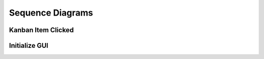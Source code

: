 Sequence Diagrams
=================

Kanban Item Clicked 
###################


.. plantuml::

   @startuml
   participant User
   participant main
   participant CustomListWidget
   participant MainWindow
   participant FocusMeControl
   participant Project

   User -> main: itemClicked()
   main -> CustomListWidget: handle_item_clicked()
   CustomListWidget -> MainWindow: show_task_details()
   MainWindow -> FocusMeControl: get_current_project()
   MainWindow -> Project: get_task()
   Project --> MainWindow : Task
   @enduml


Initialize GUI
##############


.. plantuml::

   @startuml
   participant User
   participant main
   participant CustomListWidget
   participant MainWindow
   participant FocusMeControl
   participant Project
   User -> main: main()
   main -> focusme_db : initialize_database()
   focusme_db --> main:db_conn
   main -> focusme_db : generate_focusme_data_obj(db_conn)
   focusme_db --> main : FocusMeModel
   main -> FocusMeControl: __init__()
   FocusMeControl --> main: FocusMeControl 
   main -> main: set_current_project
   main -> main: set_current_task
   main -> QApplication
   QApplication --> main:app
   main -> MainWindow: __init__(focusme_data)
   MainWindow -> MainWindow: init_ui
   MainWindow --> main: window
   @enduml
